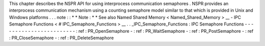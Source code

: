 This
chapter
describes
the
NSPR
API
for
using
interprocess
communication
semaphores
.
NSPR
provides
an
interprocess
communication
mechanism
using
a
counting
semaphore
model
similar
to
that
which
is
provided
in
Unix
and
Windows
platforms
.
.
.
note
:
:
*
*
Note
:
*
*
See
also
Named
Shared
Memory
<
Named_Shared_Memory
>
__
-
IPC
Semaphore
Functions
<
#
IPC_Semaphore_Functions
>
__
.
.
_IPC_Semaphore_Functions
:
IPC
Semaphore
Functions
-
-
-
-
-
-
-
-
-
-
-
-
-
-
-
-
-
-
-
-
-
-
-
-
:
ref
:
PR_OpenSemaphore
-
:
ref
:
PR_WaitSemaphore
-
:
ref
:
PR_PostSemaphore
-
:
ref
:
PR_CloseSemaphore
-
:
ref
:
PR_DeleteSemaphore
